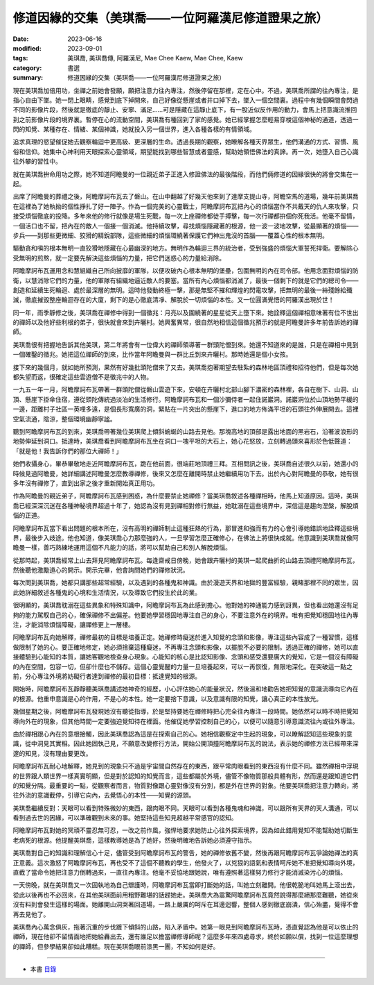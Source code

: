 =======================================================
修道因緣的交集（美琪喬——一位阿羅漢尼修道證果之旅）
=======================================================

:date: 2023-06-16
:modified: 2023-09-01
:tags: 美琪喬, 美琪喬傳, 阿羅漢尼, Mae Chee Kaew, Mae Chee, Kaew
:category: 書選
:summary: 修道因緣的交集（美琪喬——一位阿羅漢尼修道證果之旅）


現在美琪喬加倍用功，坐禪之前她會發願，願把注意力往內專注，然後停留在那裡，定在心中。不過，美琪喬所謂的往內專注，是指心自由下墜。她一閉上眼睛，感覺到底下掉開來，自己好像從懸崖或者井口掉下去，墜入一個空間裏。過程中有幾個瞬間會閃過不同的影像片段，然後就是徹底的靜止、安寧、滿足……可是隱藏在這靜止底下，有一股近似反作用的動力，會馬上把意識流推回到之前影像片段的境界裏。暫停在心的流動空間，美琪喬有種回到了家的感覺。她已經掌握怎麼輕易穿梭這個神秘的通道，透過一閃的知覺、某種存在、情緒、某個神識，她就投入另一個世界，進入各種各樣的有情領域。

追求真理的慾望催促她去觀察輪迴中更高級、更深層的生命。透過長期的觀察，她瞭解各種天界眾生，他們溝通的方式、習慣、風俗和信仰。她集中心神利用天眼探索心靈領域，期望能找到哪些智慧或者靈感，幫助她領悟佛法的真諦。再一次，她墮入自己心識往外攀的習性中。

就在美琪喬拚命用功之際，她不知道阿瞻曼的一位親近弟子正進入修證佛法的最後階段，而他們倆修道的因緣很快的將會交集在一起。

出席了阿瞻曼的葬禮之後，阿瞻摩訶布瓦去了磐山。在山中翻越了好幾天他來到了達摩支提山寺，阿瞻空馬的道場，幾年前美琪喬在這裡為了她執拗的個性掙扎了好一陣子。作為一個完美的心靈戰士，阿瞻摩訶布瓦把內心的煩惱當作不共戴天的仇人來攻擊，只接受煩惱徹底的投降。多年來他的修行就像是場生死戰，每一次上座禪修都徒手搏擊，每一次行禪都拚個你死我活。他毫不留情，一個活口也不留，把內在的敵人一個接一個消滅。他持續攻擊，尋找煩惱隱藏著的根源，他一波一波地攻擊，從最顯著的煩惱——步兵——到那些更微細、狡猾的精銳部隊，這些微細的煩惱環繞著保護它們神出鬼沒的首腦——覆蓋心性的根本無明。

驅動貪和嗔的根本無明一直狡猾地隱藏在心最幽深的地方。無明作為輪迴三界的統治者，受到強盛的煩惱大軍誓死捍衛。要解除心受無明的煎熬，就一定要先解決這些煩惱的力量，把它們迷惑心的力量給消除。

阿瞻摩訶布瓦運用念和慧組織自己所向披靡的軍隊，以便攻破內心根本無明的堡壘，包圍無明的內在司令部。他用念面對煩惱的防衛，以慧消除它們的力量，他的軍隊有組織地逼近敵人的要塞。當所有內心煩惱都消滅了，最後一個剩下的就是它們的總司令——創造和延續生死輪迴、處於最深層的無明。這時他發動終極一擊，那是無堅不摧和輝煌的閃電攻擊，把無明的最後一絲殘餘給殲滅，徹底摧毀整座輪迴存在的大廈，剩下的是心徹底清凈、解脫於一切煩惱的本性。又一位圓滿覺悟的阿羅漢出現於世！

同一年，雨季靜修之後，美琪喬在禪修中得到一個徵兆：月亮以及圍繞著的星星從天上墮下來。她詮釋這個禪相意味著有位不世出的禪師以及他好些利根的弟子，很快就會來到卉曬村。她興奮異常，很自然地相信這個徵兆預示的就是阿瞻曼許多年前告訴她的禪師。

美琪喬很有把握地告訴其他美琪，第二年將會有一位偉大的禪師領導著一群頭陀僧到來。她還不知道來的是誰，只是在禪相中見到一個確鑿的徵兆。她把這位禪師的到來，比作當年阿瞻曼與一群比丘到來卉曬村。那時她還是個小女孩。

接下來的幾個月，就如她所預測，果然有好幾批頭陀僧來了又去。美琪喬抱著期望去駐紮的森林地區頂禮和招待他們，但是每次她都失望而返，很確定這些雲遊僧不是徵兆中的人物。

一九五一年一月，阿瞻摩訶布瓦帶著一群頭陀僧從磐山雲遊下來，安頓在卉曬村北部山腳下濃密的森林裡，各自在樹下、山洞、山頂、懸崖下掛傘住宿，遵從頭陀傳統過淡泊的生活修行。阿瞻摩訶布瓦和一個沙彌侍者一起住諾巖洞。諾巖洞位於山頂地勢平緩的一邊，距離村子社區一英哩多遠，是個長形寬廣的洞，緊貼在一片突出的懸崖下，進口的地方佈滿平坦的石頭往外伸展開去。這裡空氣流通，陰涼，整個環境幽靜寧謐。

聽到阿瞻摩訶布瓦的到來，美琪喬帶著幾位美琪爬上傾斜蜿蜒的山路去見他。那塊高地的頂部是露出地面的黑岩石，沿著波浪形的地勢伸延到洞口。抵達時，美琪喬看到阿瞻摩訶布瓦坐在洞口一塊平坦的大石上，她心花怒放，立刻轉過頭來喜形於色低聲道：「就是他！我告訴你們的那位大禪師！」

她們收攝身心，畢恭畢敬地走近阿瞻摩訶布瓦，跪在他前面，很端莊地頂禮三拜。互相問訊之後，美琪喬自述很久以前，她還小的時候見過阿瞻曼，她詳細講述阿瞻曼怎麼教導禪修，後來又怎麼在離開時禁止她繼續用功下去。出於內心對阿瞻曼的恭敬，她有很多年沒有禪修了，直到出家之後才重新開始真正用功。

作為阿瞻曼的親近弟子，阿瞻摩訶布瓦感到困惑，為什麼要禁止她禪修？當美琪喬敘述各種禪相時，他馬上知道原因。這時，美琪喬已經深深沉迷在各種神秘境界超過十年了，她認為沒有見到禪相對修行無益，她耽溺在這些境界中，深信這是趨向涅槃，解脫煩惱的正道。

阿瞻摩訶布瓦當下看出問題的根本所在，沒有高明的禪師制止這種狂熱的行為，那冒進和強而有力的心會引導她錯誤地詮釋這些境界，最後步入歧途。他也知道，像美琪喬心力那麼強的人，一旦學習怎麼正確修心，在佛法上將很快成就。他意識到美琪喬就像阿瞻曼一樣，善巧熟練地運用這個不凡能力的話，將可以幫助自己和別人解脫煩惱。

從那時起，美琪喬經常上山去拜見阿瞻摩訶布瓦。每逢齋戒日傍晚，她會跟卉曬村的美琪一起爬曲折的山路去頂禮阿瞻摩訶布瓦，然後聽他激勵道心的開示。開示完畢，他會詢問她們的禪修狀況。

每次問到美琪喬，她都只講那些超常經驗，以及遇到的各種鬼和神識。由於漫遊天界和地獄的豐富經驗，親睹那裡不同的眾生，因此她詳細敘述各種鬼的心境和生活情況，以及導致它們投生於此的業。

很明顯的，美琪喬耽溺在這些異象和特殊知識中，阿瞻摩訶布瓦為此感到擔心。他對她的神通能力感到訝異，但也看出她還沒有足夠的能力駕馭自己的心，確保禪修不出偏差。他要她學習穩固地專注自己的身心，不要注意外在的境界。唯有把覺知穩固地往內專注，才能消除煩惱障礙，讓禪修更上一層樓。

阿瞻摩訶布瓦向她解釋，禪修最初的目標是培養正定。她禪修時癡迷於進入知覺的念頭和影像，專注這些內容成了一種習慣，這樣做限制了她的心。要正確地修定，她必須捨棄這種癡迷，不再專注念頭和影像，以擺脫不必要的限制。透過正確的禪修，她可以直接體驗到心能知的本質，讓她客觀地檢查身心現象。心能知的核心是比認知影像、念頭和感受還要廣大的覺知，它是一個沒有障礙的內在空間，包容一切，但卻什麼也不儲存。這個心靈覺醒的力量一旦培養起來，可以一再恢復，無限地深化。在突破這一點之前，分心專注外境將妨礙行者達到禪修的最初目標：抵達覺知的根源。

開始時，阿瞻摩訶布瓦靜靜聽美琪喬講述她神奇的經歷，小心評估她心的能量狀況，然後溫和地勸告她把知覺的意識流導向它內在的根源。他重申意識是心的作用，不是心的本性。她一定要捨下意識，以及意識有限的知覺，讓心真正的本性放光。

幾個星期之後，阿瞻摩訶布瓦發現她沒有聽從指導，於是堅持要她在禪修時把心完全往內專注一段時間。她依然可以時不時把覺知導向外在的現象，但其他時間一定要強迫覺知待在裡面。他催促她學習控制自己的心，以便可以隨意引導意識流往內或往外專注。

由於禪相跟心內在的意根接觸，因此美琪喬認為這是在探索自己的心。她相信觀察定中生起的現象，可以瞭解認知這些現象的意識，從中洞見其實相。因此她固執己見，不願意改變修行方法，開始公開頂撞阿瞻摩訶布瓦的說法，表示她的禪修方法已經帶來深邃的知見，沒有理由要更改。

阿瞻摩訶布瓦耐心地解釋，她見到的現象只不過是宇宙間自然存在的東西，跟平常肉眼看到的東西沒有什麼不同。雖然禪相中浮現的世界跟人類世界一樣真實明顯，但是對於認知的知覺而言，這些都屬於外境，儘管不像物質那般具體有形，然而還是跟知道它們的知覺分隔。最重要的一點，從觀察者而言，物質對像跟心靈對像沒有分別，都是外在世界的對象。他要美琪喬把注意力轉向，將往外流的意識截停，引導它向內，去覺悟心的本性——知覺的源頭。

美琪喬繼續反對：天眼可以看到特殊微妙的東西，跟肉眼不同。天眼可以看到各種鬼魂和神識，可以跟所有天界的天人溝通，可以看到過去世的因緣，可以準確觀到未來的事。她堅持這些知見超越平常感官的認知。

阿瞻摩訶布瓦對她的冥頑不靈忍無可忍，一改之前作風，強悍地要求她防止心往外探索境界，因為如此錯用覺知不能幫助她切斷生老病死的根源。他提醒美琪喬，這樣教導她是為了她好，然後明確地告訴她必須遵守指示。

美琪喬對自己的知識和理解信心十足，儘管受到阿瞻摩訶布瓦的警告，她的禪修依舊不變，然後再跟阿瞻摩訶布瓦爭論她禪法的真正意義。這次激怒了阿瞻摩訶布瓦，再也受不了這個不聽教的學生，他發火了，以兇狠的語氣和表情呵斥她不准把覺知導向外境，直截了當命令她把注意力倒轉過來，一直往內專注。他毫不妥協地跟她說，唯有遵照著這樣努力修行才能消滅染污心的煩惱。

一天傍晚，就在美琪喬又一次固執地為自己辯護時，阿瞻摩訶布瓦當即打斷她的話，叫她立刻離開。他很乾脆地叫她馬上滾出去，從此以後再也不必回來，在其他美琪面前用粗野難堪的話趕她走。美琪喬大為震驚阿瞻摩訶布瓦竟然說得那麼絕那麼難聽，她從來沒有料到會發生這樣的場面。她離開山洞哭著回道場，一路上嚴厲的呵斥在耳邊迴響，整個人感到徹底崩潰，信心殆盡，覺得不會再去見他了。

美琪喬內心萬念俱灰，拖著沉重的步伐踱下傾斜的山路，陷入矛盾中。她第一眼見到阿瞻摩訶布瓦時，憑直覺認為他是可以依止的禪師，現在他卻不留情面地把她給轟出去，還有誰足以擔當禪修導師呢？這麼多年來四處尋求，終於如願以償，找到一位這麼理想的禪師，但參學結果卻如此糟糕。現在美琪喬眼前漆黑一團，不知如何是好。

------

- 本書 `目錄 <{filename}mae-chee-kaew%zh.rst>`_


..
  09-01 rev. refer to the audiobook
  06-25 rev. 簡化版權（delete it） and proved by A-Liang
  2023-06-23, create rst on 2023-06-16

